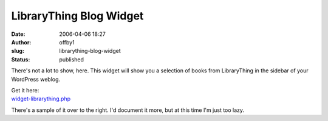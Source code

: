 LibraryThing Blog Widget
########################
:date: 2006-04-06 18:27
:author: offby1
:slug: librarything-blog-widget
:status: published

There's not a lot to show, here. This widget will show you a selection
of books from LibraryThing in the sidebar of your WordPress weblog.

| Get it here:
| `widget-librarything.php <http://svn.wp-plugins.org/widget-librarything/tags/latest/widget-librarything.php>`__

There's a sample of it over to the right. I'd document it more, but at
this time I'm just too lazy.
